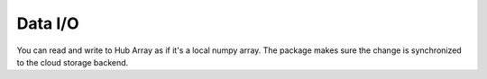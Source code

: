 Data I/O
###################

You can read and write to Hub Array as if it's a local numpy array. 
The package makes sure the change is synchronized to the cloud storage backend.